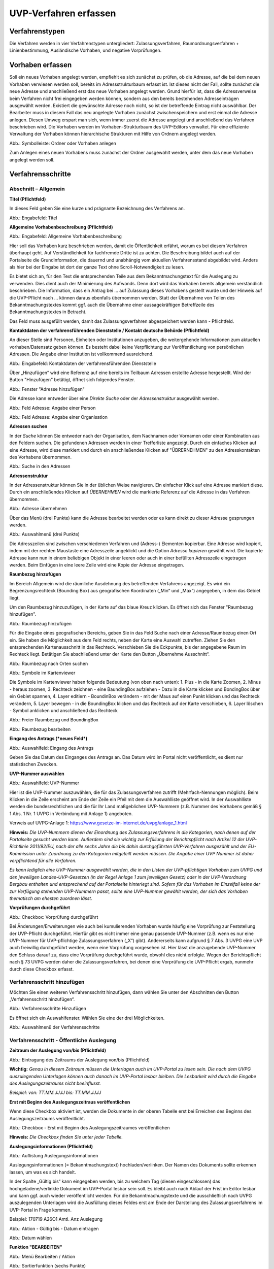 ======================
UVP-Verfahren erfassen
======================

Verfahrenstypen
---------------

Die Verfahren werden in vier Verfahrenstypen untergliedert:
Zulassungsverfahren, Raumordnungsverfahren + Linienbestimmung, Ausländische Vorhaben, und negative Vorprüfungen.

.. image:: ../img-ige-ng/vorhaben/ige-ng_vorhaben_icons-typen.png
   :width: 400



Vorhaben erfassen
-----------------

Soll ein neues Vorhaben angelegt werden, empfiehlt es sich zunächst zu prüfen, ob die Adresse, auf die bei dem neuen Vorhaben verwiesen werden soll, bereits im Adressstrukturbaum erfasst ist. Ist dieses nicht der Fall, sollte zunächst die neue Adresse und anschließend erst das neue Vorhaben angelegt werden. Grund hierfür ist, dass die Adressverweise beim Verfahren nicht frei eingegeben werden können, sondern aus den bereits bestehenden Adresseinträgen ausgewählt werden. Existiert die gewünschte Adresse noch nicht, so ist der betreffende Eintrag nicht auswählbar. Der Bearbeiter muss in diesem Fall das neu angelegte Vorhaben zunächst zwischenspeichern und erst einmal die Adresse anlegen. Diesen Umweg erspart man sich, wenn immer zuerst die Adresse angelegt und anschließend das Verfahren beschrieben wird.
Die Vorhaben werden im Vorhaben-Strukturbaum des UVP-Editors verwaltet. Für eine effiziente Verwaltung der Vorhaben können hierarchische Strukturen mit Hilfe von Ordnern angelegt werden. 
 
.. image:: ../img-ige-ng/vorhaben/ige-ng_vorhaben_ordner-erstellen.png
   :width: 300

Abb.: Symbolleiste: Ordner oder Vorhaben anlegen

Zum Anlegen eines neuen Vorhabens muss zunächst der Ordner ausgewählt werden, unter dem das neue Vorhaben angelegt werden soll.


Verfahrensschritte
------------------

Abschnitt – Allgemein
``````````````````````

**Titel (Pflichtfeld)**

In dieses Feld geben Sie eine kurze und prägnante Bezeichnung des Verfahrens an.

.. image:: ../img-ige-ng/vorhaben/ige-ng_vorhaben_neuen-datensatz-anlegen.png
   :width: 400

Abb.: Engabefeld: Titel
 
**Allgemeine Vorhabenbeschreibung (Pflichtfeld)**

.. image:: ../img-ige-ng/vorhaben/ige-ng_eingabefeld_vorhabenbeschreibung.png

Abb.: Engabefeld: Allgemeine Vorhabenbeschreibung
 
Hier soll das Vorhaben kurz beschrieben werden, damit die Öffentlichkeit erfährt, worum es bei diesem Verfahren überhaupt geht. Auf Verständlichkeit für fachfremde Dritte ist zu achten. Die Beschreibung bildet auch auf der Portalseite die Grundinformation, die dauernd und unabhängig vom aktuellen Verfahrensstand abgebildet wird. Anders als hier bei der Eingabe ist dort der ganze Text ohne Scroll-Notwendigkeit zu lesen.

Es bietet sich an, für den Text die entsprechenden Teile aus dem Bekanntmachungstext für die Auslegung zu verwenden. Dies dient auch der Minimierung des Aufwands. Denn dort wird das Vorhaben bereits allgemein verständlich beschrieben. Die Information, dass ein Antrag bei … auf Zulassung dieses Vorhabens gestellt wurde und der Hinweis auf die UVP-Pflicht nach … können daraus ebenfalls übernommen werden. Statt der Übernahme von Teilen des Bekanntmachungstextes kommt ggf. auch die Übernahme einer aussagekräftigen Betreffzeile des Bekanntmachungstextes in Betracht.

Das Feld muss ausgefüllt werden, damit das Zulassungsverfahren abgespeichert werden kann - Pflichtfeld.

**Kontaktdaten der verfahrensführenden Dienststelle / 
Kontakt deutsche Behörde (Pflichtfeld)**

An dieser Stelle sind Personen, Einheiten oder Institutionen anzugeben, die weitergehende Informationen zum aktuellen vorhaben/Datensatz geben können. Es besteht dabei keine Verpflichtung zur Veröffentlichung von persönlichen Adressen. Die Angabe einer Institution ist vollkommend ausreichend.

.. image:: ../img-ige-ng/vorhaben/ige-ng_kontaktdaten.png
   :width: 400

Abb.: Eingabefeld: Kontaktdaten der verfahrensführenden Dienststelle

Über „Hinzufügen“ wird eine Referenz auf eine bereits im Teilbaum Adressen erstellte Adresse hergestellt. Wird der Button "Hinzufügen" betätigt, öffnet sich folgendes Fenster.

.. image:: ../img-ige-ng/vorhaben/ige-ng_felder_adresse-hinzufuegen.png
   :width: 500

Abb.: Fenster  "Adresse hinzufügen"

Die Adresse kann entweder über eine *Direkte Suche* oder der *Adressenstruktur* ausgewählt werden. 

.. image:: ../img-ige-ng/vorhaben/ige-ng_felder_vorhaben-adresse_person.png
   :width: 500
   
Abb.: Feld Adresse: Angabe einer Person

.. image:: ../img-ige-ng/vorhaben/ige-ng_felder_vorhaben-adresse_organisation.png
   :width: 500
   
Abb.: Feld Adresse: Angabe einer Organisation


**Adressen suchen**

In der *Suche* können Sie entweder nach der Organisation, dem Nachnamen oder Vornamen oder einer Kombination aus den Feldern suchen.
Die gefundenen Adressen werden in einer Trefferliste angezeigt. Durch ein einfaches Klicken auf eine Adresse, wird diese markiert und durch ein anschließendes Klicken auf "ÜBRERNEHMEN" zu den Adresskontakten des Vorhabens übernommen.

.. image:: ../img-ige-ng/vorhaben/ige-ng_felder_vorhaben-adresse_suche.png
   :width: 400

Abb.: Suche in den Adressen

**Adressenstruktur**

In der Adressenstruktur können Sie in der üblichen Weise navigieren. Ein einfacher Klick auf eine Adresse markiert diese. Durch ein anschließendes Klicken auf *ÜBERNEHMEN* wird die markierte Referenz auf die Adresse in das Verfahren übernommen. 

.. image:: ../img-ige-ng/vorhaben/ige-ng_felder_vorhaben-adresse_uebernehmen.png
   :width: 400

Abb.: Adresse übernehmen

Über das Menü (drei Punkte) kann die Adresse bearbeitet werden oder es kann direkt zu dieser Adresse gesprungen werden.

.. image:: ../img-ige-ng/vorhaben/ige-ng_felder_vorhaben-adresse_auswahlmenue.png
   :width: 400

Abb.: Auswahlmenü (drei Punkte)

Die Adresszeilen sind zwischen verschiedenen Verfahren und (Adress-) Elementen kopierbar. Eine Adresse wird kopiert, indem mit der rechten Maustaste eine Adresszeile angeklickt und die Option *Adresse kopieren* gewählt wird. Die kopierte Adresse kann nun in einem beliebigen Objekt in einer leeren oder auch in einer befüllten Adresszeile eingetragen werden. Beim Einfügen in eine leere Zeile wird eine Kopie der Adresse eingetragen. 

**Raumbezug hinzufügen**

Im Bereich Allgemein wird die räumliche Ausdehnung des betreffenden Verfahrens angezeigt. Es wird ein Begrenzungsrechteck (Bounding Box) aus geografischen Koordinaten („Min“ und „Max“) angegeben, in dem das Gebiet liegt. 

Um den Raumbezug hinzuzufügen, in der Karte auf das blaue Kreuz klicken. Es öffnet sich das Fenster "Raumbezug hinzufügen".

.. image:: ../img-ige-ng/vorhaben/ige-ng_felder_raumbezug.png

Abb.: Raumbezug hinzufügen

Für die Eingabe eines geografischen Bereichs, geben Sie in das Feld Suche nach einer Adresse/Raumbezug einen Ort ein. Sie haben die Möglichkeit aus dem Feld rechts, neben der Karte eine Auswahl zutreffen.  Ziehen Sie den entsprechenden Kartenausschnitt in das Rechteck. Verschieben Sie die Eckpunkte, bis der angegebene Raum im Rechteck liegt. Betätigen Sie abschließend unter der Karte den Button „Übernehme Ausschnitt“.

.. image:: ../img-ige-ng/vorhaben/ige-ng_raumbezug_ortsangabe.png

Abb.: Raumbezug nach Orten suchen

.. image:: ../img-ige-ng/vorhaben/ige-ng_raumbezug_viewer.png
   :width: 300

Abb.: Symbole im Kartenviewer

Die Symbole im Kartenviewer haben folgende Bedeutung (von oben nach unten): 1. Plus - in die Karte Zoomen, 2. Minus - heraus zoomen, 3. Rechteck zeichnen - eine BaundingBox aufziehen - Dazu in die Karte klicken und BondingBox über ein Gebiet spannen, 4. Layer editiern - BoundinBox verändern - mit der Maus auf einen Punkt klicken und das Rechteck verändern, 5. Layer bewegen - in die BoundingBox klicken und das Rechteck auf der Karte verschieben, 6. Layer löschen - Symbol anklicken und anschließend das Rechteck

.. image:: ../img-ige-ng/vorhaben/ige-ng_raumbezug_freier-raumbezug.png

Abb.: Freier Raumbezug und BoundingBox

.. image:: ../img-ige-ng/vorhaben/ige-ng_raumbezug_bearbeiten.png

Abb.: Raumbezug bearbeiten



























**Eingang des Antrags (*neues Feld*)**

.. image:: ../img-ige-ng/vorhaben/ige-ng_felder_eingang-des-antrags.png

Abb.: Auswahlfeld: Eingang des Antrags
 
Geben Sie das Datum des Einganges des Antrags an. Das Datum wird im Portal nicht veröffentlicht, es dient nur statistischen Zwecken.

**UVP-Nummer auswählen**

.. image:: ../img-ige-ng/vorhaben/ige-ng_felder_uvp-nummern.png


Abb.: Auswahlfeld: UVP-Nummer

.. image:: ../img-ige-ng/vorhaben/ige-ng_felder_uvp-nummern_auswahl.png
 
 
Hier ist die UVP-Nummer auszuwählen, die für das Zulassungsverfahren zutrifft (Mehrfach-Nennungen möglich). Beim Klicken in die Zeile erscheint am Ende der Zeile ein Pfeil mit dem die Auswahlliste geöffnet wird. In der Auswahlliste werden die bundesrechtlichen und die für Ihr Land maßgeblichen UVP-Nummern (z.B. Nummer des Vorhabens gemäß § 1 Abs. 1 Nr. 1 UVPG in Verbindung mit Anlage 1) angeboten.

Verweis auf UVPG-Anlage 1: https://www.gesetze-im-internet.de/uvpg/anlage_1.html

**Hinweis:** *Die UVP-Nummern dienen der Einordnung des Zulassungsverfahrens in die Kategorien, nach denen auf der Portalseite gesucht werden kann. Außerdem sind sie wichtig zur Erfüllung der Berichtspflicht nach Artikel 12 der UVP-Richtlinie 2011/92/EU, nach der alle sechs Jahre die bis dahin durchgeführten UVP-Verfahren ausgezählt und der EU-Kommission unter Zuordnung zu den Kategorien mitgeteilt werden müssen. Die Angabe einer UVP Nummer ist daher verpflichtend für alle Verfahren.*

*Es kann lediglich eine UVP-Nummer ausgewählt werden, die in den Listen der UVP-pflichtigen Vorhaben zum UVPG und den jeweiligen Landes-UVP-Gesetzen (in der Regel Anlage 1 zum jeweiligen Gesetz) oder in der UVP-Verordnung Bergbau enthalten und entsprechend auf der Portalseite hinterlegt sind. Sofern für das Vorhaben im Einzelfall keine der zur Verfügung stehenden UVP-Nummern passt, sollte eine UVP-Nummer gewählt werden, der sich das Vorhaben thematisch am ehesten zuordnen lässt.*

**Vorprüfungen durchgeführt**

.. image:: ../img-ige-ng/vorhaben/ige-ng_felder_vorpruefung-durchgefuehrt.png
   :width: 400

Abb.: Checkbox: Vorprüfung durchgeführt
 
Bei Änderungen/Erweiterungen wie auch bei kumulierenden Vorhaben wurde häufig eine Vorprüfung zur Feststellung der UVP-Pflicht durchgeführt. Hierfür gibt es nicht immer eine genau passende UVP-Nummer (z.B. wenn es nur eine UVP-Nummer für UVP-pflichtige Zulassungsverfahren („X“) gibt). Andererseits kann aufgrund § 7 Abs. 3 UVPG eine UVP auch freiwillig durchgeführt werden, wenn eine Vorprüfung vorgesehen ist. Hier lässt die anzugebende UVP-Nummer den Schluss darauf zu, dass eine Vorprüfung durchgeführt wurde, obwohl dies nicht erfolgte. Wegen der Berichtspflicht nach § 73 UVPG werden daher die Zulassungsverfahren, bei denen eine Vorprüfung die UVP-Pflicht ergab, nunmehr durch diese Checkbox erfasst.

Verfahrensschritt hinzufügen
````````````````````````````

Möchten Sie einen weiteren Verfahrensschritt hinzufügen, dann wählen Sie unter den Abschnitten den Button „Verfahrensschritt hinzufügen“.

.. image:: ../img-ige-ng/vorhaben/ige-ng_felder_eroerterungstermin.png
   :width: 400

Abb.: Verfahrensschritte Hinzufügen
 
Es öffnet sich ein Auswahlfenster. Wählen Sie eine der drei Möglichkeiten.
 
.. image:: ../img-ige-ng/vorhaben/ige-ng_verfahrensschritt-hinzufuegen_auswahl.png
   :width: 400

Abb.: Auswahlmenü der Verfahrensschritte

Verfahrensschritt - Öffentliche Auslegung
`````````````````````````````````````````
 
 
**Zeitraum der Auslegung von/bis (Pflichtfeld)**

.. image:: ../img-ige-ng/vorhaben/ige-ng_felder_zeitraum-der-auslegung.png


Abb.: Eintragung des Zeitraums der Auslegung von/bis (Pflichtfeld)

**Wichtig:** 
*Genau in diesem Zeitraum müssen die Unterlagen auch im UVP-Portal zu lesen sein. Die nach dem UVPG auszulegenden Unterlagen können auch danach im UVP-Portal lesbar bleiben. Die Lesbarkeit wird durch die Eingabe des Auslegungszeitraums nicht beeinflusst.*

*Beispiel: von: TT.MM.JJJJ bis: TT.MM.JJJJ*

**Erst mit Beginn des Auslegungszeitraus veröffentlichen**

Wenn diese Checkbox aktiviert ist, werden die Dokumente in der oberen Tabelle erst bei Erreichen des Beginns des Auslegungszeitraums veröffentlicht.

.. image:: ../img-ige-ng/vorhaben/ige-ng_felder_mit-beginn-des-auslegungszeitraumes-veroeffentlichen.png
   :width: 600 

Abb.: Checkbox - Erst mit Beginn des Auslegungszeitraumes veröffentlichen
 
**Hinweis:** *Die Checkbox finden Sie unter jeder Tabelle.*

**Auslegungsinformationen (Pflichtfeld)**

.. image:: ../img-ige-ng/vorhaben/ige-ng_felder_auslegungsinformation.png
   
Abb.: Auflistung Auslegungsinformationen

Auslegungsinformationen (= Bekanntmachungstext) hochladen/verlinken. Der Namen des Dokuments sollte erkennen lassen, um was es sich handelt.

In der Spalte „Gültig bis“ kann eingegeben werden, bis zu welchem Tag (diesen eingeschlossen) das hochgeladene/verlinkte Dokument im UVP-Portal lesbar sein soll. Es bleibt auch nach Ablauf der Frist im Editor lesbar und kann ggf. auch wieder veröffentlicht werden. Für die Bekanntmachungstexte und die ausschließlich nach UVPG auszulegenden Unterlagen wird die Ausfüllung dieses Feldes erst am Ende der Darstellung des Zulassungsverfahrens im UVP-Portal in Frage kommen.

Beispiel: 170719 A26O1 Amtl. Anz Auslegung


.. image:: ../img-ige-ng/vorhaben/ige-ng_aktion.png
   :width: 200

Abb.: Aktion - Gültig bis - Datum eintragen


.. image:: ../img-ige-ng/vorhaben/ige-ng_fenster_eintag-bearbeiten.png
   :width: 400

Abb.: Datum wählen


**Funktion "BEARBEITEN"**

.. image:: ../img-ige-ng/vorhaben/ige-ng_dokumente_bearbeiten.png

Abb.: Menü Bearbeiten / Aktion


.. image:: ../img-ige-ng/vorhaben/ige-ng_dokument-upload_bearbeiten-funktionen.png

Abb.: Sortierfunktion (sechs Punkte)


**UVP Bericht / Antragsunterlagen (Pflichtfeld)**

.. image:: ../img-ige-ng/vorhaben/ige-ng_dokumente_pflichtfelder.png

Abb.: Feld - UVP Bericht / Antragsunterlagen
 
UVP-Bericht/Antragsunterlagen hochladen/verlinken. Die Namen der Dokumente sollten erkennen lassen, um was es sich handelt.

Hier ist der UVP-Bericht nach § 16 UVPG einzustellen. Der Vorhabenträger hat den UVP-Bericht auch elektronisch vorzulegen, § 16 Abs. 9 UVPG. Sollen auf freiwilliger Basis zusätzlich auch die anderen Antragsunterlagen in das UVP-Portal gestellt werden, kann dies an dieser Stelle geschehen.

In der Spalte „Gültig bis“ kann im Format TT.MM.JJJJ eingegeben werden, bis zu welchem Tag (diesen eingeschlossen) das hochgeladene/verlinkte Dokument im UVP-Portal lesbar sein soll. Es bleibt auch nach Ablauf der Frist im Editor lesbar und kann ggf. auch wieder veröffentlicht werden. Für die Bekanntmachungstexte und die ausschließlich nach UVPG auszulegenden Unterlagen wird die Ausfüllung dieses Feldes erst am Ende der Darstellung des Zulassungsverfahrens im UVP-Portal in Frage kommen.

**Hochladen und automatisches Entpacken von ZIP Archiven**

Es besteht die Möglichkeit gepackte Dateien in das UVP-Portal zuladen. Dazu muss der Schalter „ZIP-Archive nach dem Übernehmen entpacken“ angeklickt nach rechts geschoben werden.

.. image:: ../img-ige-ng/vorhaben/ige-ng_dokumente_hochladen-zip.png
   :width: 400

Abb.: Dialog Datei (en) hochladen mit Schalter für das Entpacken von ZIP-Dateien
 
Der Name der ZIP Datei bleibt erhalten, die Ordnerstrukturen bleiben erhalten und werden nach Ordnern und Dateien alphabetisch sortiert übernommen.

.. image:: ../img-ige-ng/vorhaben/ige-ng_dokumente_liste.png

Abb.: Auflistung UVP Bericht/Antragsunterlagen mit entpackten Dateien
 
Im Portal erfolgt die Darstellung hierarchisch, die Struktur innerhalb des ZIP Archives bleibt erhalten.

**Berichte und Empfehlungen (optionales Feld)**
 
.. image:: ../img-ige-ng/vorhaben/ige-ng_dokumente_berichte.png

Abb.: Auflistung der Berichte und Empfehlungen

Berichte und Empfehlungen hochladen oder verlinken. Die Namen der Dokumente sollten erkennen lassen, um was es sich handelt.

Wenn zum Zeitpunkt des Beginns des Beteiligungsverfahrens entscheidungserhebliche Berichte und Empfehlungen betreffend das Vorhaben bei der zuständigen Behörde vorgelegen haben, sind diese nach § 19 Abs. 2 Nr. 2 UVPG zur Einsicht für die Öffentlichkeit auszulegen und daher auch in das UVP-Portal einzustellen. Hierbei kann es sich um bereits vorab eingegangene Stellungnahmen der zu beteiligenden Behörden, aber auch von der zuständigen Behörde eingeholte besondere Gutachten zu dem beabsichtigten Vorhaben handeln (so Wagner in: Hoppe/Beckmann, UVPG-Kommentar, § 9 Rdnr. 32). Da solche Unterlagen nicht unbedingt vorliegen, handelt es sich um kein Pflichtfeld.
In der Spalte „Gültig bis“ kann im Format TT.MM.JJJJ eingegeben werden, bis zu welchem Tag (diesen eingeschlossen) das hochgeladene/verlinkte Dokument im UVP-Portal lesbar sein soll.

Es bleibt auch nach Ablauf der Frist im Editor lesbar und kann ggf. auch wieder veröffentlicht werden. Für die Bekanntmachungstexte und die ausschließlich nach UVPG auszulegenden Unterlagen wird die Ausfüllung dieses Feldes erst am Ende der Darstellung des Zulassungsverfahrens im UVP-Portal in Frage kommen.

Beispiel: 2022-06-29 Zustandsanalyse FFH-Gebiet Oberes Hochtal

**Weitere Unterlagen (optionales Feld)**

.. image:: ../img-ige-ng/vorhaben/ige-ng_dokumente_weitere-unterlagen.png

Abb.: Auflistung weiterer Unterlagen
 
Ggf. weitere Unterlagen - auch nach Ende der Auslegung - hochladen/verlinken. Die Namen der Dokumente sollten erkennen lassen, um was es sich handelt.

Abgesehen von den nach § 19 Abs. 2 UVPG auszulegenden Unterlagen kann es weitere Unterlagen geben, deren Veröffentlichung im UVP-Portal sich anbietet, ohne dass hierzu eine Pflicht bestünde. Dies kann z.B. für weitere Informationen im Sinne des § 19 Abs. 3 UVPG, die für die Entscheidung über die Zulässigkeit des Vorhabens von Bedeutung sein können, die der zuständigen Behörde aber erst nach Beginn des Beteiligungsverfahrens vorliegen, gelten. Solche Informationen sind nach den Bestimmungen des Bundes und der Länder über den Zugang zu Umweltinformationen zugänglich zu machen, also nach Antrag auf Zugang zu den Umweltinformationen bei der zuständigen Behörde.

In der Spalte *Gültig bis* kann im Format TT.MM.JJJJ eingegeben werden, bis zu welchem Tag (diesen eingeschlossen) das hochgeladene/verlinkte Dokument im UVP-Portal lesbar sein soll. Es bleibt auch nach Ablauf der Frist im Editor lesbar und kann ggf. auch wieder veröffentlicht werden. Für die Bekanntmachungstexte und die ausschließlich nach UVPG auszulegenden Unterlagen wird die Ausfüllung dieses Feldes erst am Ende der Darstellung des Zulassungsverfahrens im UVP-Portal in Frage kommen.


Verfahrensschritt - Erörterungstermin
``````````````````````````````````````

.. image:: ../img-ige-ng/vorhaben/ige-ng_felder_eroerterungstermin.png

Abb.: Zeitraum der Erörterung


Eintragung des Zeitraums der Erörterung.

Wenn der Erörterungstermin an einem Tag stattfinden wird, reicht es aus, das Feld „Am/vom“ auszufüllen. Wird der Erörterungstermin in mehrere Termine aufgeteilt, ist der Zeitraum vom ersten bis zum letzten Termin einzugeben. Eine Listung einzelner Termine ist nicht möglich. Diese Information wird sich aber aus dem Bekanntmachungstext bzw. den Informationen zum Erörterungstermin ergeben, auf die der Nutzer bzw. die Nutzerin des UVP-Portals durch einen Hinweis verwiesen wird.

Beispiel: Am/vom: TT.MM.JJJJ bis: TT.MM.JJJJ

**Information zum Erörterungstermin (optionales Feld)**

.. image:: ../img-ige-ng/vorhaben/ige-ng_felder_informationen-zum-eroerterungstermin.png

Abb.: Auflistung Informationen zum Erörterungstermin
 
Informationen zum Erörterungstermin hochladen/verlinken. Die Namen der Dokumente sollten erkennen lassen, um was es sich handelt – Pflichtfeld.

In der Spalte „Gültig bis“ kann im Format TT.MM.JJJJ eingegeben werden, bis zu welchem Tag (diesen eingeschlossen) das hochgeladene/verlinkte Dokument im UVP-Portal lesbar sein soll. Es bleibt auch nach Ablauf der Frist im Editor lesbar und kann ggf. auch wieder veröffentlicht werden. Für die Bekanntmachungstexte und die ausschließlich nach UVPG auszulegenden Unterlagen wird die Ausfüllung dieses Feldes erst am Ende der Darstellung des Zulassungsverfahrens im UVP-Portal in Frage kommen.

Beispiel: 170815_Bekanntmachung_EÖT_WKA-Erxleben


Verfahrensschritt - Entscheidung über die Zulassung
````````````````````````````````````````````````````
 
Datum der Entscheidung (Pflichtfeld)

.. image:: ../img-ige-ng/vorhaben/ige-ng_felder_datum-der-entscheidung.png

Abb.: Feld Datum der Entscheidung
 
Eintragung des Datums der Entscheidung.

Beispiel: 25.05.2021


**Auslegungsinformationen (Pflichtfeld)**

.. image:: ../img-ige-ng/vorhaben/ige-ng_felder_auslegungsinformation.png

Abb.: Auflistungen Auslegungsinformationen
 
Auslegungsinformationen (= Bekanntmachungstext) hochladen/verlinken. Der Namen des Dokuments sollte erkennen lassen, um was es sich handelt.

In der Spalte „Gültig bis“ kann im Format TT.MM.JJJJ eingegeben werden, bis zu welchem Tag (diesen eingeschlossen) das hochgeladene/verlinkte Dokument im UVP-Portal lesbar sein soll. Es bleibt auch nach Ablauf der Frist im Editor lesbar und kann ggf. auch wieder veröffentlicht werden. Für die Bekanntmachungstexte und die ausschließlich nach UVPG auszulegenden Unterlagen wird die Ausfüllung dieses Feldes erst am Ende der Darstellung des Zulassungsverfahrens im UVP-Portal in Frage kommen.

Beispiel: 2021-05-25_Bekanntmachung_Entscheidung

**Entscheidung (Pflichtfeld)**

.. image:: ../img-ige-ng/vorhaben/ige-ng_felder_entscheidung.png
   :width: 500

Abb.: Tabelle Entscheidung

 
Entscheidung über die Zulassung, ggf. mit Anlagen hochladen/verlinken. Die Namen der Dokumente sollten erkennen lassen, um was es sich handelt.

In der Spalte „Gültig bis“ kann im Format TT.MM.JJJJ eingegeben werden, bis zu welchem Tag (diesen eingeschlossen) das hochgeladene/verlinkte Dokument im UVP-Portal lesbar sein soll. Es bleibt auch nach Ablauf der Frist im Editor lesbar und kann ggf. auch wieder veröffentlicht werden. Für die Bekanntmachungstexte und die ausschließlich nach UVPG auszulegenden Unterlagen wird die Ausfüllung dieses Feldes erst am Ende der Darstellung des Zulassungsverfahrens im UVP-Portal in Frage kommen.

Beispiel: 2021-05-25_Bekanntmachung-Entscheidung_WKA-Erxleben


Dokument-Upload & Verfahrensschritt löschen
````````````````````````````````````````````

**Dokument Upload**

**Dateien hochladen**
Über den Link *Dokument-Upload* können Dokumente zum beschreibenden Verfahren hochgeladen werden.
 
.. image:: ../img-ige-ng/vorhaben/ige-ng_felder_auslegungsinformation.png

Abb.: Auflistung Auslegungsinformationen

Durch das Betätigen des Buttons "DATEIEN HOCHLADEN", öffnet sich das Fenster mit der Bezeichnung "Datei(en) hochladen".
 
Darin den Button "DATEI AUSWÄHLEN ..." betätigen. Es werden die Dateien des eigene PC angezeigt. Hier die entsprechenden Dateien markieren und unten rechts den Button "Öffnen" betätigen. Die Dateien werden in das System geladen und im Fenster "Datei(en) hochladen" angezeigt. Wenn das Hochladen ohne Fehler funktioniert hat, bekommen die Dateibezeichnungen im Fenster einen grünen Haken. Durch Betätigung des Buttons "ÜBERNEHMEN" übertragen Sie anschließend die hochgeladenen Dokumente in die Liste.

Neben den Hochladen von einzelnen Dokumenten, besteht auch die Möglichkeit alle Dokumente als Zip-Datei in den Editor zu laden. Dazu muss vor dem Hochladen im Fenster "Datei(en) hochladen" der Schalter "ZIP-Archive nach dem Übernehmen entpacken" angeklickt werden, so dass er sich nach rechts bewegt und grün erscheint. Jetzt können die ZIP-Archive in den Editor geladen werden. Sie entpacken sich selbständig.

Wurden die Datein schon einmal hochgeladen, zeigt der Editior verschiedene Optionen an, wie weiter verfahren werden kann.

.. image:: ../img-ige-ng/meldungen/ige-ng_datei-vorhanden_optionen.png
   :width: 400

Abb.: Meldung: Die Datei existiert bereits. Optionen: ÜBERSCHREIBEN, UMBENENNEN, EXISTIERENDE VERWENDEN


.. image:: ../img-ige-ng/meldungen/ige-ng_konflikt_optionen.png
   :width: 400

Abb.: Dialogfenster Konflikt: Es trat ein Konflikt beim extrahieren der ZIP-Datei auf, was möchten Sie tun? Optionen: ÜBERSCHREIBEN, UMBENENNEN


**Link angeben**

Statt Dokumente in den UVP-Editor zu laden, besteht die Möglichkeit eine Verlinkung auf eine externe Internetseite, auf der die Dokumente bereitgestellt werden, anzulegen.
Durch die Betätigung der Buttons "LINK ANGEBEN", öffnet sich ein Fenster mit dieser Bezeichnung. Hier kann ein beschreibender Titel eingetragen werden und es muss die URL zu der entsprechnden Downloas-Seite angegeben werden. Durch das Betätigen des Buttons "ÜBERNEHMEN", wird die Verlinkung in das angelegte Verfahren übernommen.

.. image:: ../img-ige-ng/vorhaben/ige-ng_verlinkung_link-angeben.png
   :width: 400

Abb.: Dialogfenster Link angeben


In der Zeile des Eintrages erscheinen rchts drei Punkte, werden diese betätigt, erscheinen die Optionen "Bearbeiten" und "Löschen". Wird hier bearbeiten gewählt, öffent sich das Fenster "Eintrag bearbeiten". Darin kann der Titel und die Verlinkung bearbeitet werden und es kann ein Gültigkeitsdatum für die Verlinkung gewählt werden.


.. image:: ../img-ige-ng/vorhaben/ige-ng_verlinkung_eintrag-bearbeiten.png
   :width: 400

Abb.: Dialogfenster Eintrag bearbeiten

**Hinweis:**
*Grundsätzlich ist das Hochladen eines Dokumentes gegenüber der Verlinkung zu Seiten der jeweiligen Dienststellen vorzuziehen, da die Verlinkung fehleranfällig ist. Jede Änderung des Pfades führt zur Nichterreichbarkeit des Dokuments. In diesem Fall ist das entsprechende Dokument nicht im UVP-Portal veröffentlicht. Es ist davon auszugehen, dass dies von den Gerichten als zumindest relativer Verfahrensfehler gewertet werden wird. Außerdem erhöht sich der Pflegeaufwand des UVP-Portals, wenn wegen fehlerhafter Links die Kontakt-Adresse (technische oder juristische Ansprechperson) angesprochen wird.*

**Verfahrensschritt löschen**
Soll ein Verfahrenschritt gelöscht werdenn, so müssen die drei Punkte auf der rechts, neben der Überschrift des Verfahrensschrittes betätigt werden, dann öffnet sich die Option Löschen. 

.. image:: ../img-ige-ng/vorhaben/ige-ng_verfahrensschritt-loeschen.png

Abb.: Option Verfahrensschritt löschen


